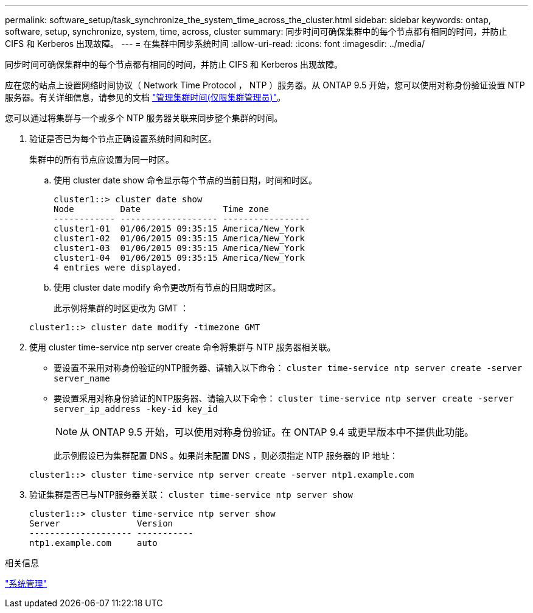 ---
permalink: software_setup/task_synchronize_the_system_time_across_the_cluster.html 
sidebar: sidebar 
keywords: ontap, software, setup, synchronize, system, time, across, cluster 
summary: 同步时间可确保集群中的每个节点都有相同的时间，并防止 CIFS 和 Kerberos 出现故障。 
---
= 在集群中同步系统时间
:allow-uri-read: 
:icons: font
:imagesdir: ../media/


[role="lead"]
同步时间可确保集群中的每个节点都有相同的时间，并防止 CIFS 和 Kerberos 出现故障。

应在您的站点上设置网络时间协议（ Network Time Protocol ， NTP ）服务器。从 ONTAP 9.5 开始，您可以使用对称身份验证设置 NTP 服务器。有关详细信息，请参见的文档 link:../system-admin/manage-cluster-time-concept.html["管理集群时间(仅限集群管理员)"]。

您可以通过将集群与一个或多个 NTP 服务器关联来同步整个集群的时间。

. 验证是否已为每个节点正确设置系统时间和时区。
+
集群中的所有节点应设置为同一时区。

+
.. 使用 cluster date show 命令显示每个节点的当前日期，时间和时区。
+
[listing]
----
cluster1::> cluster date show
Node         Date                Time zone
------------ ------------------- -----------------
cluster1-01  01/06/2015 09:35:15 America/New_York
cluster1-02  01/06/2015 09:35:15 America/New_York
cluster1-03  01/06/2015 09:35:15 America/New_York
cluster1-04  01/06/2015 09:35:15 America/New_York
4 entries were displayed.
----
.. 使用 cluster date modify 命令更改所有节点的日期或时区。
+
此示例将集群的时区更改为 GMT ：

+
[listing]
----
cluster1::> cluster date modify -timezone GMT
----


. 使用 cluster time-service ntp server create 命令将集群与 NTP 服务器相关联。
+
** 要设置不采用对称身份验证的NTP服务器、请输入以下命令： `cluster time-service ntp server create -server server_name`
** 要设置采用对称身份验证的NTP服务器、请输入以下命令： `cluster time-service ntp server create -server server_ip_address -key-id key_id`
+

NOTE: 从 ONTAP 9.5 开始，可以使用对称身份验证。在 ONTAP 9.4 或更早版本中不提供此功能。

+
此示例假设已为集群配置 DNS 。如果尚未配置 DNS ，则必须指定 NTP 服务器的 IP 地址：

+
[listing]
----
cluster1::> cluster time-service ntp server create -server ntp1.example.com
----


. 验证集群是否已与NTP服务器关联： `cluster time-service ntp server show`
+
[listing]
----
cluster1::> cluster time-service ntp server show
Server               Version
-------------------- -----------
ntp1.example.com     auto
----


.相关信息
link:../system-admin/index.html["系统管理"]
